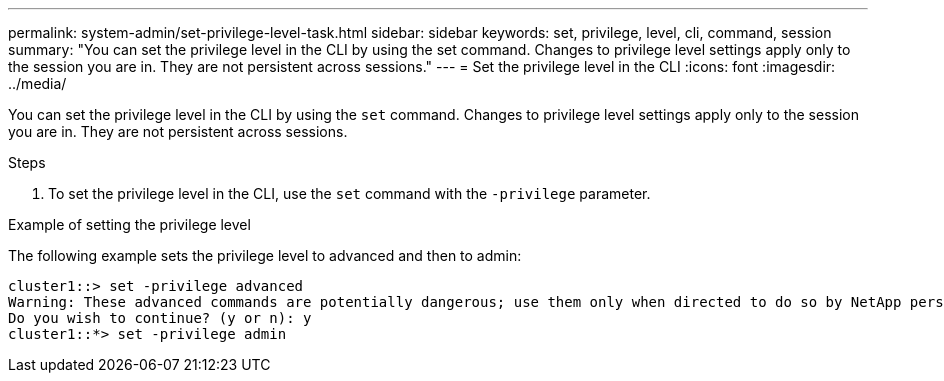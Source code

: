 ---
permalink: system-admin/set-privilege-level-task.html
sidebar: sidebar
keywords: set, privilege, level, cli, command, session
summary: "You can set the privilege level in the CLI by using the set command. Changes to privilege level settings apply only to the session you are in. They are not persistent across sessions."
---
= Set the privilege level in the CLI
:icons: font
:imagesdir: ../media/

[.lead]
You can set the privilege level in the CLI by using the `set` command. Changes to privilege level settings apply only to the session you are in. They are not persistent across sessions.

.Steps

. To set the privilege level in the CLI, use the `set` command with the `-privilege` parameter.

.Example of setting the privilege level

The following example sets the privilege level to advanced and then to admin:

----
cluster1::> set -privilege advanced
Warning: These advanced commands are potentially dangerous; use them only when directed to do so by NetApp personnel.
Do you wish to continue? (y or n): y
cluster1::*> set -privilege admin
----

// 2023 Oct 12, Jira 1418
